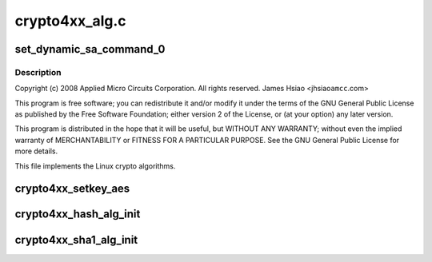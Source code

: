 .. -*- coding: utf-8; mode: rst -*-

===============
crypto4xx_alg.c
===============


.. _`set_dynamic_sa_command_0`:

set_dynamic_sa_command_0
========================

.. c:function:: void set_dynamic_sa_command_0 (struct dynamic_sa_ctl *sa, u32 save_h, u32 save_iv, u32 ld_h, u32 ld_iv, u32 hdr_proc, u32 h, u32 c, u32 pad_type, u32 op_grp, u32 op, u32 dir)

    :param struct dynamic_sa_ctl \*sa:

        *undescribed*

    :param u32 save_h:

        *undescribed*

    :param u32 save_iv:

        *undescribed*

    :param u32 ld_h:

        *undescribed*

    :param u32 ld_iv:

        *undescribed*

    :param u32 hdr_proc:

        *undescribed*

    :param u32 h:

        *undescribed*

    :param u32 c:

        *undescribed*

    :param u32 pad_type:

        *undescribed*

    :param u32 op_grp:

        *undescribed*

    :param u32 op:

        *undescribed*

    :param u32 dir:

        *undescribed*



.. _`set_dynamic_sa_command_0.description`:

Description
-----------


Copyright (c) 2008 Applied Micro Circuits Corporation.
All rights reserved. James Hsiao <jhsiao\ ``amcc``\ .com>

This program is free software; you can redistribute it and/or modify
it under the terms of the GNU General Public License as published by
the Free Software Foundation; either version 2 of the License, or
(at your option) any later version.

This program is distributed in the hope that it will be useful,
but WITHOUT ANY WARRANTY; without even the implied warranty of
MERCHANTABILITY or FITNESS FOR A PARTICULAR PURPOSE.  See the
GNU General Public License for more details.

This file implements the Linux crypto algorithms.



.. _`crypto4xx_setkey_aes`:

crypto4xx_setkey_aes
====================

.. c:function:: int crypto4xx_setkey_aes (struct crypto_ablkcipher *cipher, const u8 *key, unsigned int keylen, unsigned char cm, u8 fb)

    :param struct crypto_ablkcipher \*cipher:

        *undescribed*

    :param const u8 \*key:

        *undescribed*

    :param unsigned int keylen:

        *undescribed*

    :param unsigned char cm:

        *undescribed*

    :param u8 fb:

        *undescribed*



.. _`crypto4xx_hash_alg_init`:

crypto4xx_hash_alg_init
=======================

.. c:function:: int crypto4xx_hash_alg_init (struct crypto_tfm *tfm, unsigned int sa_len, unsigned char ha, unsigned char hm)

    :param struct crypto_tfm \*tfm:

        *undescribed*

    :param unsigned int sa_len:

        *undescribed*

    :param unsigned char ha:

        *undescribed*

    :param unsigned char hm:

        *undescribed*



.. _`crypto4xx_sha1_alg_init`:

crypto4xx_sha1_alg_init
=======================

.. c:function:: int crypto4xx_sha1_alg_init (struct crypto_tfm *tfm)

    :param struct crypto_tfm \*tfm:

        *undescribed*

